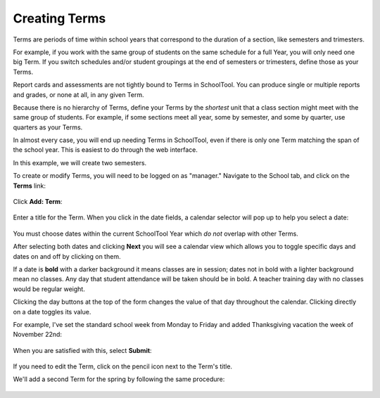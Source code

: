 .. _terms:

Creating Terms
==============

Terms are periods of time within school years that correspond to the duration of a section, like semesters and trimesters.  

For example, if you work with the same group of students on the same schedule for a full Year, you will only need one big Term.  If you switch schedules and/or student groupings at the end of semesters or trimesters, define those as your Terms.

Report cards and assessments are not tightly bound to Terms in SchoolTool.  You can produce single or multiple reports and grades, or none at all, in any given Term. 

Because there is no hierarchy of Terms, define your Terms by the *shortest* unit that a class section might meet with the same group of students.  For example, if some sections meet all year, some by semester, and some by quarter, use quarters as your Terms.

In almost every case, you will end up needing Terms in SchoolTool, even if there is only one Term matching the span of the school year.  This is easiest to do through the web interface.

In this example, we will create two semesters.

To create or modify Terms, you will need to be logged on as "manager." Navigate to the School tab, and click on the **Terms** link:

   .. image:: images/terms-0.png

Click **Add: Term**:

   .. image:: images/terms-1.png

Enter a title for the Term.  When you click in the date fields, a calendar selector will pop up to help you select a date:

   .. image:: images/terms-2.png

You must choose dates within the current SchoolTool Year which *do not* overlap with other Terms.

After selecting both dates and clicking **Next** you will see a calendar view which allows you to toggle specific days and dates on and off by clicking on them.  

If a date is **bold** with a darker background it means classes are in session; dates not in bold with a lighter background mean no classes.  Any day that student attendance will be taken should be in bold.  A teacher training day with no classes would be regular weight.  

Clicking the day buttons at the top of the form changes the value of that day throughout the calendar.  Clicking directly on a date toggles its value.

For example, I've set the standard school week from Monday to Friday and added Thanksgiving vacation the week of November 22nd:

   .. image:: images/terms-3.png

When you are satisfied with this, select **Submit**:

   .. image:: images/terms-4.png

If you need to edit the Term, click on the pencil icon next to the Term's title.

We'll add a second Term for the spring by following the same procedure:

   .. image:: images/terms-5.png

